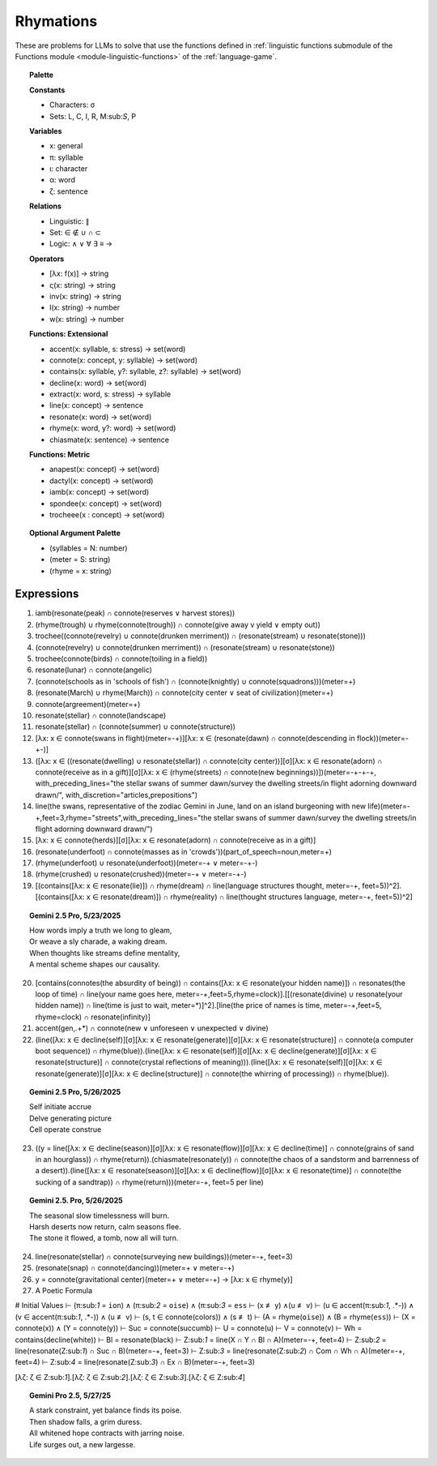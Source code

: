 Rhymations
==========

These are problems for LLMs to solve that use the functions defined in :ref:`linguistic functions submodule of the Functions module <module-linguistic-functions>` of the :ref:`language-game`.

.. topic:: Palette 

    **Constants**

    - Characters: σ
    - Sets: L, C, I, R, M:sub:`S`, P

    **Variables**

    - x: general
    - π: syllable
    - ι: character
    - α: word
    - ζ: sentence

    **Relations**
    
    - Linguistic: ∥ 
    - Set: ∈ ∉ ∪ ∩ ⊂
    - Logic: ∧ ∨ ∀ ∃ ≡ →
    
    **Operators**
    
    - [λx: f(x)] -> string
    - ς(x: string) -> string
    - inv(x: string) -> string
    - l(x: string) -> number
    - w(x: string) -> number

    **Functions: Extensional**

    - accent(x: syllable, s: stress) -> set(word)
    - connote(x: concept, y: syllable) -> set(word)
    - contains(x: syllable, y?: syllable, z?: syllable) -> set(word)
    - decline(x: word) -> set(word)
    - extract(x: word, s: stress) -> syllable
    - line(x: concept) -> sentence
    - resonate(x: word) -> set(word)
    - rhyme(x: word, y?: word) -> set(word)
    - chiasmate(x: sentence) -> sentence

    **Functions: Metric** 

    - anapest(x: concept) -> set(word)
    - dactyl(x: concept) -> set(word)
    - iamb(x: concept) -> set(word)
    - spondee(x: concept) -> set(word)
    - trocheee(x : concept) ->  set(word)

.. topic:: Optional Argument Palette

    - (syllables = N: number)
    - (meter = S: string)
    - (rhyme = x: string)

Expressions
-----------

1. iamb(resonate(peak) ∩ connote(reserves ∨ harvest stores))

2. (rhyme(trough) ∪ rhyme(connote(trough)) ∩ connote(give away v yield ∨ empty out))

3. trochee((connote(revelry) ∪ connote(drunken merriment)) ∩ (resonate(stream) ∪ resonate(stone)))

4. (connote(revelry) ∪ connote(drunken merriment)) ∩ (resonate(stream) ∪ resonate(stone)) 

5. trochee(connote(birds) ∩ connote(toiling in a field))

6. resonate(lunar) ∩ connote(angelic)

7. (connote(schools as in 'schools of fish') ∩ (connote(knightly) ∪ connote(squadrons)))(meter=+)

8. (resonate(March) ∪ rhyme(March)) ∩ connote(city center ∨ seat of civilization)(meter=+)

9. connote(argreement)(meter=+)

10. resonate(stellar) ∩ connote(landscape)

11. resonate(stellar) ∩ (connote(summer) ∪ connote(structure))

12. [λx: x ∈ connote(swans in flight)(meter=-+)][λx: x ∈ (resonate(dawn) ∩ connote(descending in flock))(meter=-+-)]

13. ([λx: x ∈ ((resonate(dwelling) ∪ resonate(stellar)) ∩ connote(city center))][σ][λx: x ∈ resonate(adorn) ∩ connote(receive as in a gift)][σ][λx: x ∈ (rhyme(streets) ∩ connote(new beginnings))])(meter=-+-+-+, with_preceding_lines="the stellar swans of summer dawn/survey the dwelling streets/in flight adorning downward drawn/", with_discretion="articles,prepositions")

14. line(the swans, representative of the zodiac Gemini in June, land on an island burgeoning with new life)(meter=-+,feet=3,rhyme="streets",with_preceding_lines="the stellar swans of summer dawn/survey the dwelling streets/in flight adorning downward drawn/")

15. [λx: x ∈  connote(herds)][σ][λx: x ∈ resonate(adorn) ∩ connote(receive as in a gift)]

16. (resonate(underfoot) ∩ connote(masses as in 'crowds'))(part_of_speech=noun,meter=+)

17. (rhyme(underfoot) ∪ resonate(underfoot))(meter=-+ ∨ meter=-+-)

18. (rhyme(crushed) ∪ resonate(crushed))(meter=-+ ∨ meter=-+-)

19. [(contains([λx: x ∈ resonate(lie)]) ∩ rhyme(dream) ∩ line(language structures thought, meter=-+, feet=5))^2].[(contains([λx: x ∈ resonate(dream)]) ∩ rhyme(reality) ∩ line(thought structures language, meter=-+, feet=5))^2]

.. topic:: Gemini 2.5 Pro, 5/23/2025

    | How words imply a truth we long to gleam,
    | Or weave a sly charade, a waking dream.
    | When thoughts like streams define mentality,
    | A mental scheme shapes our causality.

20. [contains(connotes(the absurdity of being)) ∩ contains([λx: x ∈ resonate(your hidden name)]) ∩ resonates(the loop of time) ∩ line(your name goes here, meter=-+,feet=5,rhyme=clock)].[[(resonate(divine) ∪ resonate(your hidden name)) ∩ line(time is just to wait, meter=*)]^2].[line(the price of names is time, meter=-+,feet=5, rhyme=clock) ∩ resonate(infinity)]

21. accent(gen,.+*) ∩ connote(new ∨ unforeseen ∨ unexpected ∨ divine)

22. (line([λx: x ∈ decline(self)][σ][λx: x ∈ resonate(generate)][σ][λx: x ∈ resonate(structure)] ∩ connote(a computer boot sequence)) ∩ rhyme(blue)).(line([λx: x ∈ resonate(self)][σ][λx: x ∈ decline(generate)][σ][λx: x ∈ resonate(structure)] ∩ connote(crystal reflections of meaning))).(line([λx: x ∈ resonate(self)][σ][λx: x ∈ resonate(generate)][σ][λx: x ∈ decline(structure)] ∩ connote(the whirring of processing)) ∩ rhyme(blue)).

.. topic:: Gemini 2.5 Pro, 5/26/2025

    | Self initiate accrue
    | Delve generating picture
    | Cell operate construe

23. ((y = line([λx: x ∈ decline(season)][σ][λx: x ∈ resonate(flow)][σ][λx: x ∈ decline(time)] ∩ connote(grains of sand in an hourglass)) ∩ rhyme(return)).(chiasmate(resonate(y)) ∩ connote(the chaos of a sandstorm and barrenness of a desert)).(line([λx: x ∈ resonate(season)][σ][λx: x ∈ decline(flow)][σ][λx: x ∈ resonate(time)] ∩ connote(the sucking of a sandtrap)) ∩ rhyme(return)))(meter=-+, feet=5 per line)

.. topic:: Gemini 2.5. Pro, 5/26/2025

    | The seasonal slow timelessness will burn.
    | Harsh deserts now return, calm seasons flee.
    | The stone it flowed, a tomb, now all will turn.

24. line(resonate(stellar) ∩ connote(surveying new buildings))(meter=-+, feet=3)

25. (resonate(snap) ∩ connote(dancing))(meter=+  ∨ meter=-+)

26. y = connote(gravitational center)(meter=+  ∨ meter=-+) → [λx: x ∈ rhyme(y)]

27. A Poetic Formula

# Initial Values
⊢ (π:sub:`1` = ``ion``) ∧ (π:sub:`2` = ``oise``) ∧ (π:sub:`3` = ``ess``
⊢ (x ≢ y) ∧(u ≢ v)
⊢ (u ∈ accent(π:sub:`1`, .*-)) ∧ (v ∈ accent(π:sub:`1`, .*-)) ∧ (u ≢ v)
⊢ (s, t ∈ connote(colors)) ∧ (s ≢ t)
⊢ (A = rhyme(``oise``)) ∧ (B = rhyme(``ess``))
⊢ (X = connote(x)) ∧ (Y = connote(y))
⊢ Suc = connote(succumb)
⊢ U = connote(u)
⊢ V = connote(v)
⊢ Wh = contains(decline(white))
⊢ Bl = resonate(black) 
⊢ Z:sub:`1` = line(X ∩ Y ∩ Bl ∩ A)(meter=-+, feet=4)
⊢ Z:sub:`2` = line(resonate(Z:sub:`1`) ∩ Suc ∩ B)(meter=-+, feet=3)
⊢ Z:sub:`3` = line(resonate(Z:sub:`2`) ∩ Com  ∩ Wh ∩ A)(meter=-+, feet=4)
⊢ Z:sub:`4` = line(resonate(Z:sub:`3`) ∩ Ex ∩ B)(meter=-+, feet=3)

[λζ: ζ ∈ Z:sub:`1`].[λζ: ζ ∈ Z:sub:`2`].[λζ: ζ ∈ Z:sub:`3`].[λζ: ζ ∈ Z:sub:`4`]

.. topic:: Gemini Pro 2.5, 5/27/25

    | A stark constraint, yet balance finds its poise.
    | Then shadow falls, a grim duress.
    | All whitened hope contracts with jarring noise.
    | Life surges out, a new largesse.